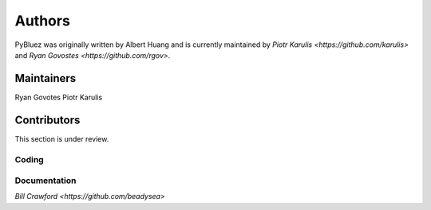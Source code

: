 *******
Authors
*******

PyBluez was originally written by Albert Huang and is currently maintained by 
`Piotr Karulis <https://github.com/karulis>` and `Ryan Govostes <https://github.com/rgov>`.

Maintainers
===========

Ryan Govotes
Piotr Karulis

Contributors
============

This section is under review.

Coding
------


Documentation
-------------

`Bill Crawford <https://github.com/beadysea>`